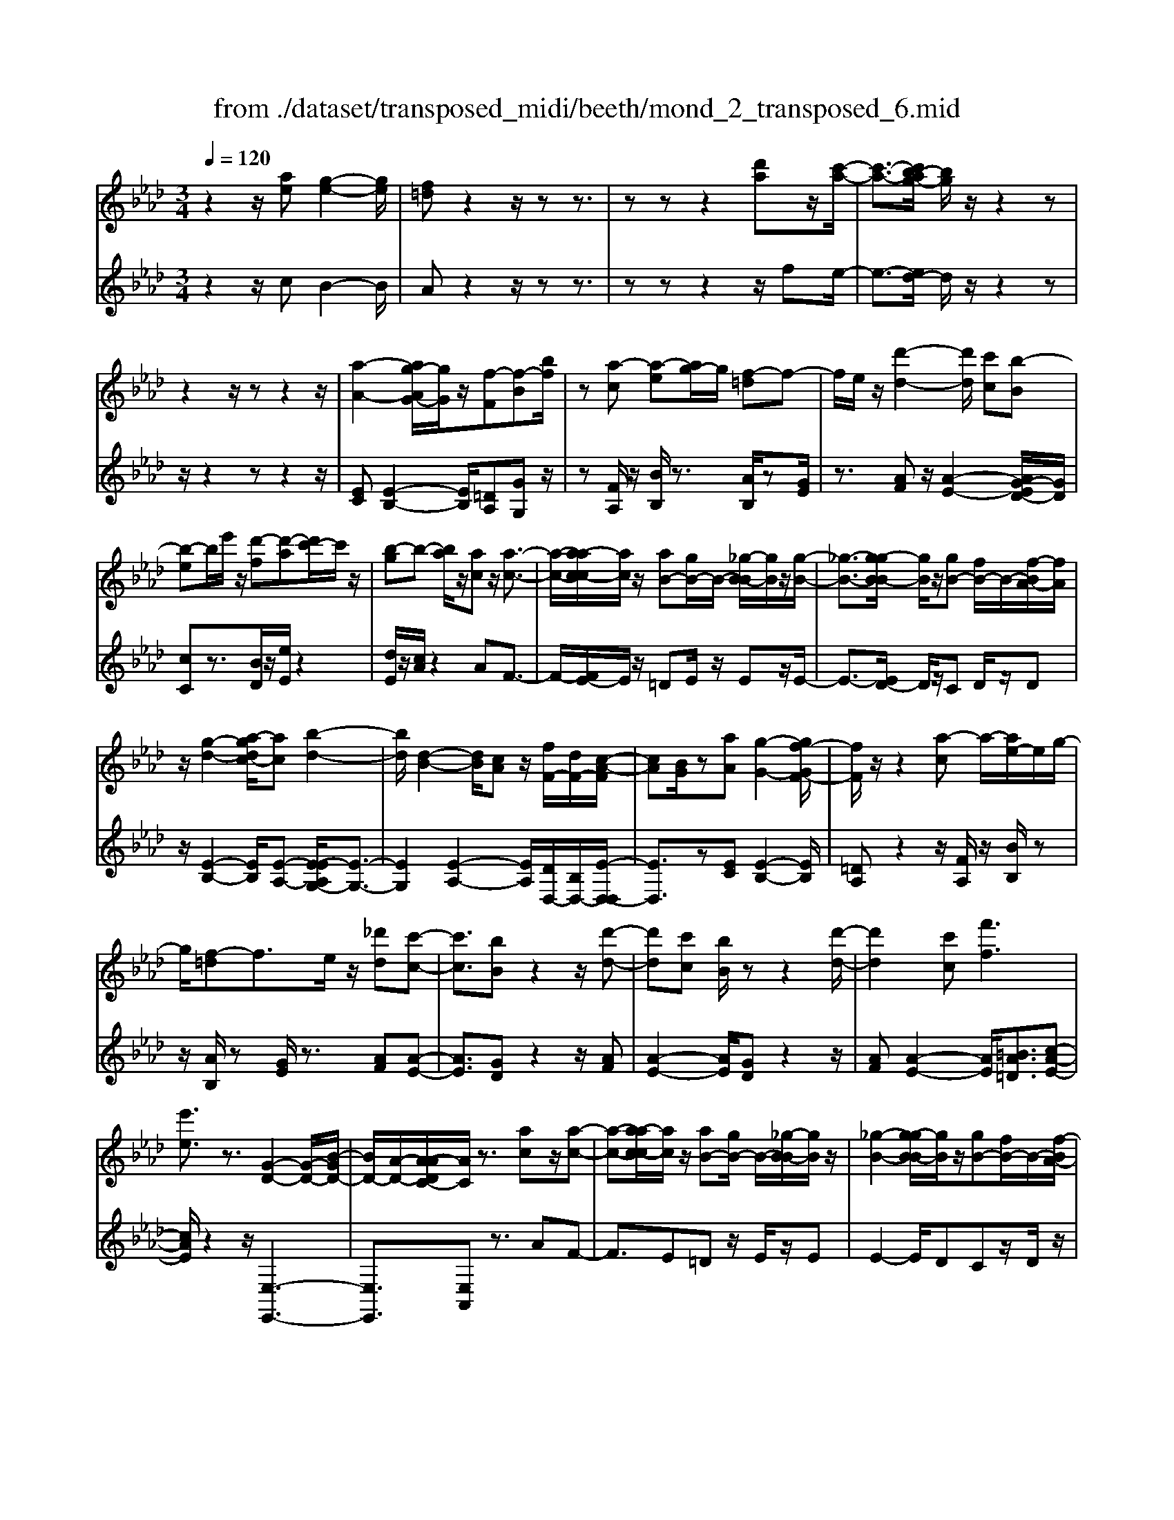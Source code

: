 X: 1
T: from ./dataset/transposed_midi/beeth/mond_2_transposed_6.mid
M: 3/4
L: 1/8
Q:1/4=120
K:Ab % 4 flats
V:1
%%MIDI program 0
z2 z/2[ae][g-e-]2[ge]/2| \
[f=d]z2z/2zz3/2| \
zz z2 [d'a]z/2[c'-a-]/2| \
[c'-a-]3/2[c'b-ag-]/2 [bg]/2z/2z2z|
z2 z/2zz2z/2| \
[a-A-]2 [ag-AG-]/2[gG]/2z/2[f-F][f-B][bf]/2| \
z[a-c] [a-e][ag-]/2g/2 [f-=d]f-| \
f/2e/2z/2[d'-d-]2[d'd]/2 [c'c][b-B]|
[b-e]b/2e'/2 z/2[d'-f][d'-a][d'c'-]/2c'/2z/2| \
[b-g]b- [ba]/2z/2[ac] z/2[a-c-]3/2| \
[a-c-]/2[a-ac-c]/2[ac]/2z/2 [aB-][gB-]/2B/2- [_g-B-B]/2[gB]/2z/2[g-B-]/2| \
[_g-B-]3/2[g-gB-B]/2 [gB]/2z/2[gB-] [fB-]/2B/2-[f-BA-]/2[fA]/2|
z/2[g-d-]2[a-gdc-]/2[ac] [b-d-]2| \
[bd]/2[d-B-]2[dB]/2[cA] z/2[fF-]/2[dF-]/2[c-A-F]/2| \
[cA][BG]/2z[aA][g-G-]2[gf-GF-]/2| \
[fF]/2z/2z2[a-c] a/2-[ae-]/2e/2g/2-|
g/2[f-=d]f3/2e/2z/2 [_d'd][c'-c-]| \
[c'c]3/2[bB]z2z/2[d'-d-]| \
[d'd][c'c] [bB]/2zz2[d'-d-]/2| \
[d'd]2 [c'c][f'f]3|
[e'e]3/2z3/2[G-D-]2[G-D-]/2[B-GD-]/2| \
[BD-]/2[A-D-]/2[A-ADC-]/2[AC]/2 z3/2[ac]z/2[a-c-]| \
[a-c-][a-ac-c]/2[ac]/2 z/2[aB-][gB-]/2 B/2-[_g-B-B]/2[gB]/2z/2| \
[_g-B-]2 [g-gB-B]/2[gB]/2z/2[gB-][fB-]/2B/2-[f-BA-]/2|
[fA]/2z/2[g-d-]2[gd]/2[a-c-][b-ad-c]/2[b-d-]| \
[bd]z/2[d-B-]2[dB]/2 [cA][fF-]/2[dF-]/2| \
F/2[c-A-][cBAG]/2 z[aA] [g-G-]2| \
[gG]/2[fF]z2z/2 [a-c][ae]|
g[f-=d] fz/2e/2 z/2[_d'd][c'-c-]/2| \
[c'c]2 [bB]z2z/2[d'-d-]/2| \
[d'-d-]3/2[d'c'-dc-]/2 [c'c]/2[bB]/2z z2| \
[d'-d-]2 [d'd]/2[c'c]3/2 [f'-f-]2|
[f'-f-]/2[f'e'-fe-]/2[e'e] z3/2[G-D-]2[G-D-]/2| \
[GD-]/2[B-D-]/2[BA-D-]/2[AD]/2 [AC]3/2z3/2[c-C-]| \
[c-C-]2 [cC]/2[d-D-]3[dD]/2| \
[bB]2 [gG][eE]/2z[aA][c'c]/2|
z/2[c-C-]3[cC]/2 [d-D-]2| \
[dD]3/2[d'd]2z/2 [f'f]/2z/2[gG]/2z/2| \
[bB][aA] z/2[c-C-]3[cC]/2| \
[d-D-]3[dD]/2[bB]2[g-G-]/2|
[gG]/2[eE]/2z [aA][c'c]/2z/2 [c-C-]2| \
[cC]3/2[d-D-]3[dD]/2[d'-d-]| \
[d'd]3/2[f'f]/2 z/2[gG]/2z/2[bB]z/2[aA]| \
[c'-c-]3[c'c]/2[f-F-]2[f-F-]/2|
[fF][b-B-]3 [bB]/2[e-E-]3/2| \
[eE]2 [a-A-]3[aA]/2[d-D-]/2| \
[dD]3[c-C-]2[e-cE-C]/2[eE]/2| \
z/2[_g-G-]2[gfGF]/2z [a-A-]2|
[a-A-][ad-AD-]/2[dD]3[c-C-]3/2| \
[cC]2 [=B-B,-]3[BB,]/2[c-C-]/2| \
[cC]3[d-D-]3| \
[dD]/2[c-C-]2[dcDC]/2z [GG,]/2z[AA,]/2|
z3/2[c'-c-]3[c'c]/2[f-F-]| \
[f-F-]2 [fF]/2[b-B-]3[bB]/2| \
[e-E-]3[eE]/2[a-A-]2[a-A-]/2| \
[aA][d-D-]3 [dD]/2[c-C-]3/2|
[c-C-]/2[e-cE-C]/2[eE]/2[_g-G-]2[gG]/2 [fF]/2z/2[a-A-]| \
[a-A-]2 [aA]/2[d-D-]3[dD]/2| \
[c-C-]3[cC]/2[=B-B,-]2[B-B,-]/2| \
[=BB,][c-C-]3 [cC]/2[d-D-]3/2|
[dD]2 [c-C-]2 [dcDC]/2z[GG,]/2| \
z/2[AA,]/2z2[ae] z/2[g-e-]3/2| \
[g-e-]/2[gf-e=d-]/2[fd]/2z2z/2 zz| \
z3/2zz2z/2[d'a]|
[c'-a-]2 [c'a]/2[bg]z2z/2| \
zz2z3/2z3/2| \
z/2[a-A-]2[aA]/2[gG] [f-F][f-B]| \
f/2b/2z/2[a-c][ae]gz/2[f-=d]|
fe/2z/2 [d'-d-]2 [d'd]/2[c'c][b-B-]/2| \
[b-B]/2b/2-[be] e'/2z/2[d'-f] [d'-a]d'/2c'/2| \
z/2[b-g]b-[ba]/2z [ac][a-c-]| \
[ac]3/2[ac][aB-][gB-]/2 B[_gB]|
[_g-B-]2 [gB]/2[gB][gB-][fB-]/2B| \
[fA][g-d-]2[gd]/2[ac]3/2[b-d-]| \
[bd]3/2[d-B-]2[dB]/2 [cA][fF-]/2[dF]/2| \
z/2[cA][BG]3/2[aA] [g-G-]2|
[gG]/2[fF]z2z/2 [a-c][ae]| \
g[f-=d] fz/2e/2 z/2[_d'd][c'-c-]/2| \
[c'c]2 [bB]z2z/2[d'-d-]/2| \
[d'-d-]3/2[d'c'-dc-]/2 [c'c]/2z/2[bB]/2z/2 z2|
z/2[d'-d-]2[d'c'-dc-]/2[c'c] [f'-f-]2| \
[f'-f-]/2[f'e'-fe-]/2[e'e] z3/2[G-D-]2[G-D-]/2| \
[GD-]/2[B-D-]/2[BA-D-]/2[AD]/2 [A-C-]2 [AC]/2
V:2
%%clef treble
%%MIDI program 0
z2 z/2cB2-B/2| \
Az2z/2zz3/2| \
zz z2 z/2fe/2-| \
e3/2-[ed-]/2 d/2z/2z2z|
z/2z2zz2z/2| \
[EC][E-B,-]2[EB,]/2[=DA,][GG,]z/2| \
z[FA,]/2z/2 [BB,]/2z3/2 [AB,]/2z[GE]/2| \
z3/2[AF]z/2[A-E-]2[AG-ED-]/2[GD]/2|
[cC]z3/2[BD]/2z/2[eE]/2 z2| \
[dE]/2z/2[cA]/2z2AF3/2-| \
F/2-[FE-]/2E/2z/2 =DE/2z/2 Ez/2E/2-| \
E3/2-[ED-]/2 D/2z/2C D/2z/2D|
z/2[E-B,-]2[EB,]/2[E-A,-] [E-EA,G,-]/2[E-G,-]3/2| \
[EG,]2 [E-A,-]2 [EA,]/2[DD,-]/2[B,D,-]/2[E-D,-D,]/2| \
[ED,]3/2z[EC][E-B,-]2[EB,]/2| \
[=DA,]z2z/2[FA,]/2 z/2[BB,]/2z|
z/2[AB,]/2z [GE]/2z3/2 [AF][A-E-]| \
[AE]3/2[GD]z2z/2[AF]| \
[A-E-]2 [AE]/2[GD]z2z/2| \
[AF][A-E-]2[AE]/2[=BA=D]3/2[c-A-E-]|
[cAE]/2z2z/2[E,-E,,-]3| \
[E,E,,]3/2[E,A,,]z3/2 AF-| \
F3/2E=Dz/2 E/2z/2E| \
E2- E/2DCz/2D/2z/2|
D[E-B,-]2[EB,]/2[EA,]3/2[E-G,-]| \
[EG,]3[E-A,-]2[EDA,D,-]/2D,/2-| \
[B,D,]/2[ED,]2z/2[EC] z/2[E-B,-]3/2| \
[E-B,-]/2[E=D-B,A,-]/2[DA,]/2z2z/2 [FA,]/2z/2[BB,]/2z/2|
z3/2[AB,]/2 z/2[GE]/2z3/2[AF]z/2| \
[A-E-]2 [AG-ED-]/2[GD]/2z/2z2[A-F-]/2| \
[AF]/2[A-E-]2[AE]/2[GD] z2| \
z/2[AF][A-E-]2[AE]/2 [=BA=D]3/2[c-A-E-]/2|
[cAE]z2z/2[E,-E,,-]2[E,-E,,-]/2| \
[E,E,,]2 [E,A,,]3/2z2z/2| \
[E,-A,,-]3[E,-A,,]/2[E,-B,,-]2[E,-B,,-]/2| \
[E,-B,,][E,-D,-]3 [E,-D,]/2[E,-C,-]3/2|
[E,C,]2 [E,-A,,-]3[E,-A,,]/2[E,-B,,-]/2| \
[E,-B,,]3[E,E,,-]2[E,-E,,-]| \
[E,-A,,-E,,]/2[E,A,,]2z[E,-A,,-]2[E,-A,,-]/2| \
[E,-A,,][E,-B,,-]3 [E,-B,,]/2[E,-D,-]3/2|
[E,-D,]2 [E,C,-]3C,/2[E,-A,,-]/2| \
[E,-A,,]3[E,-B,,-]3| \
[E,-B,,]/2[E,E,,-]2[E,-E,,-][E,-A,,-E,,]/2 [E,A,,]2| \
z3/2[E-=A,-]3[EA,]/2[=D-_A,-]|
[=D-A,-]2 [DA,]/2[_D-G,-]3[DG,]/2| \
[C-_G,-]3[CG,]/2[A,-F,-]2[A,-F,-]/2| \
[A,-F,][A,-E,-]3 [A,-E,A,,-]/2[A,-A,,]/2A,/2-[A,-C,-]/2| \
[A,-C,]/2[A,-E,][A,-D,-]3[A,-D,]/2[A,-A,F,-]/2[A,-F,-]/2|
[A,-F,-]2 [A,-F,]/2[A,-E,-]3[A,-E,]/2| \
[A,-=D,-]3[A,-D,]/2[A,-E,-]2[A,-E,-]/2| \
[A,E,][A,-F,-]3 [A,-F,]/2[A,-E,-]3/2| \
[A,E,-]2 [E,-E,,-]2 [E,E,E,,]/2zA,,/2|
z3[E-=A,-]3| \
[E=A,]/2[=D-_A,-]3[DA,]/2 [_D-G,-]2| \
[DG,]3/2[C-_G,-]3[CG,]/2[A,-F,-]| \
[A,-F,-]2 [A,-F,]/2[A,-E,-]3[A,-E,A,,-]/2|
[A,-A,,]/2A,/2-[A,-C,] [A,-E,][A,-D,-]3| \
[A,D,]/2[A,-F,-]3[A,-F,]/2 [A,-E,-]2| \
[A,-E,]3/2[A,-=D,-]3[A,-D,]/2[A,-E,-]| \
[A,-E,-]2 [A,E,]/2[A,-F,-]3[A,-F,]/2|
[A,-E,-]3[A,E,-]/2[E,-E,,-]2[E,E,E,,]/2| \
zA,,/2z2cB3/2-| \
BA z2 z/2zz/2| \
z3/2z3/2z2f|
z/2e2-[ed-]/2d/2z/2 z2| \
zz2z/2zz3/2| \
z[EC] [E-B,-]2 [EB,]/2[=DA,][G-G,-]/2| \
[GG,]/2z3/2 [FA,]/2z/2[BB,]/2z3/2[AB,]/2z/2|
z/2[GE]/2z3/2[AF][A-E-]2[AE]/2| \
[GD][cC] z3/2[BD]/2 z/2[eE]/2z| \
z[dE]/2z/2 [cA]/2z2AF/2-| \
F2 E=D E/2zE/2-|
E/2E2-E/2D CD/2z/2| \
z/2D[E-B,-]2[EB,]/2 [EA,]3/2[E-G,-]/2| \
[E-G,-]3[EG,]/2[E-A,-]2[EDA,D,-]/2| \
[B,D,]/2z/2[E-D,-]2[ED,]/2[EC][E-B,-]3/2|
[EB,][=DA,] z2 z/2[FA,]/2z/2[BB,]/2| \
z3/2[AB,]/2 z/2[GE]/2z2[AF]| \
[A-E-]2 [AE]/2[GD]z2z/2| \
[AF][A-E-]2[AE]/2[GD]z3/2|
z[AF] [A-E-]2 [AE]/2[=BA=D]3/2| \
[cAE]3/2z2z/2 [E,-E,,-]2| \
[E,-E,,-]2 [E,E,,]/2[E,-A,,-]2[E,A,,]/2z/2
